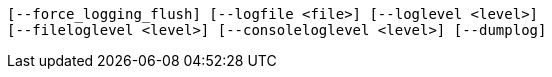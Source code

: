     [--force_logging_flush] [--logfile <file>] [--loglevel <level>]
    [--fileloglevel <level>] [--consoleloglevel <level>] [--dumplog]
